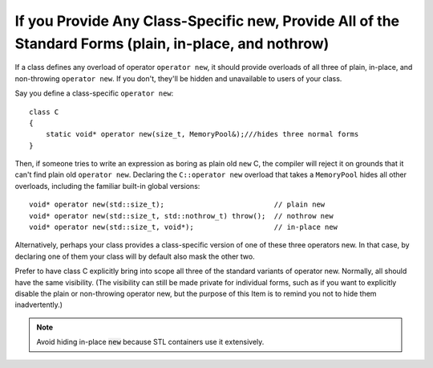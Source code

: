 .. highlight:: cpp

If you Provide Any Class-Specific new, Provide All of the Standard Forms (plain, in-place, and nothrow)
-------------------------------------------------------------------------------------------------------

If a class defines any overload of operator ``operator new``, it should provide
overloads of all three of plain, in-place, and non-throwing ``operator new``.
If you don't, they'll be hidden and unavailable to users of your class.

Say you define a class-specific ``operator new``::

    class C
    {
        static void* operator new(size_t, MemoryPool&);///hides three normal forms
    }

Then, if someone tries to write an expression as boring as plain old ``new`` C,
the compiler will reject it on grounds that it can't find plain old ``operator
new``. Declaring the ``C::operator new`` overload that takes a ``MemoryPool``
hides all other overloads, including the familiar built-in global versions::

    void* operator new(std::size_t);                          // plain new
    void* operator new(std::size_t, std::nothrow_t) throw();  // nothrow new
    void* operator new(std::size_t, void*);                   // in-place new

Alternatively, perhaps your class provides a class-specific version of one of
these three operators new. In that case, by declaring one of them your class
will by default also mask the other two.

Prefer to have class C explicitly bring into scope all three of the standard
variants of operator new. Normally, all should have the same visibility. (The
visibility can still be made private for individual forms, such as if you want
to explicitly disable the plain or non-throwing operator new, but the purpose
of this Item is to remind you not to hide them inadvertently.)

.. note::

  Avoid hiding in-place :code:`new` because STL containers use it extensively.
